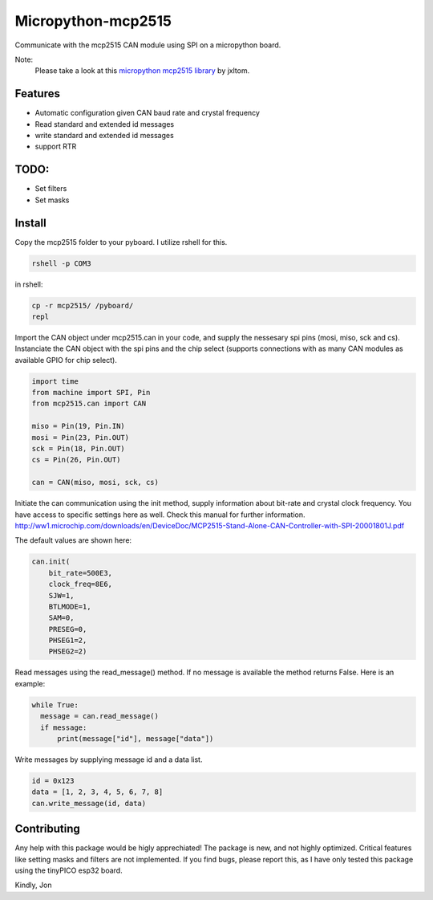 ===================
Micropython-mcp2515
===================
.. raw:: html

    <img src="mcp2515.jpg" height="200px", align="right">
    
 
Communicate with the mcp2515 CAN module using SPI on a micropython board.

Note:
    Please take a look at this `micropython mcp2515 library <https://github.com/jxltom/micropython-mcp2515/>`_ by jxltom. 

........
Features
........
* Automatic configuration given CAN baud rate and crystal frequency
* Read standard and extended id messages
* write standard and extended id messages
* support RTR

.....
TODO:
.....
* Set filters
* Set masks

.......
Install
.......
Copy the mcp2515 folder to your pyboard. I utilize rshell for this.

.. code-block:: bash

    rshell -p COM3
    
in rshell:
    
.. code-block:: bash
    
    cp -r mcp2515/ /pyboard/
    repl

Import the CAN object under mcp2515.can in your code, and supply the nessesary spi pins (mosi, miso, sck and cs). Instanciate the CAN object with the spi pins and the chip select (supports connections with as many CAN modules as available GPIO for chip select).

.. code-block:: python

  import time
  from machine import SPI, Pin
  from mcp2515.can import CAN

  miso = Pin(19, Pin.IN)
  mosi = Pin(23, Pin.OUT)
  sck = Pin(18, Pin.OUT)
  cs = Pin(26, Pin.OUT)

  can = CAN(miso, mosi, sck, cs)

Initiate the can communication using the init method, supply information about bit-rate and crystal clock frequency. You have access to specific settings here as well. Check this manual for further information. http://ww1.microchip.com/downloads/en/DeviceDoc/MCP2515-Stand-Alone-CAN-Controller-with-SPI-20001801J.pdf

The default values are shown here:

.. code-block:: python
    
    can.init(
        bit_rate=500E3, 
        clock_freq=8E6, 
        SJW=1,
        BTLMODE=1,
        SAM=0,
        PRESEG=0,
        PHSEG1=2,
        PHSEG2=2)
        
Read messages using the read_message() method. If no message is available the method returns False. Here is an example:

.. code-block:: python

  while True:
    message = can.read_message()
    if message:
        print(message["id"], message["data"])
  
Write messages by supplying message id and a data list. 

.. code-block:: python

  id = 0x123
  data = [1, 2, 3, 4, 5, 6, 7, 8]
  can.write_message(id, data)
  
  
............
Contributing
............

Any help with this package would be higly apprechiated! The package is new, and not highly optimized. Critical features like setting masks and filters are not implemented. If you find bugs, please report this, as I have only tested this package using the tinyPICO esp32 board.

Kindly,
Jon
